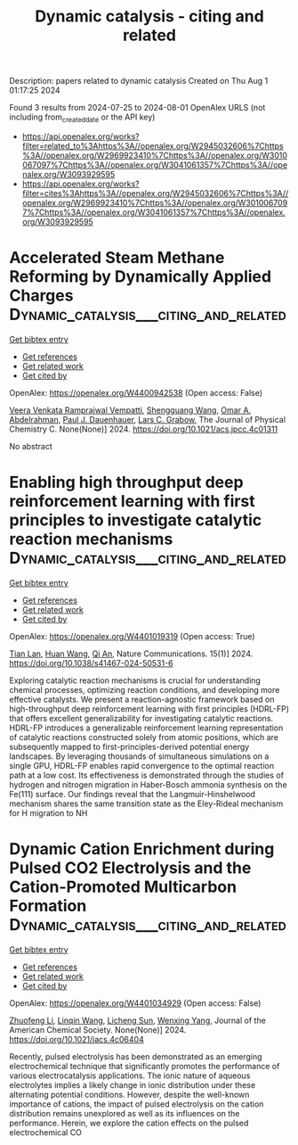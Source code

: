 #+TITLE: Dynamic catalysis - citing and related
Description: papers related to dynamic catalysis
Created on Thu Aug  1 01:17:25 2024

Found 3 results from 2024-07-25 to 2024-08-01
OpenAlex URLS (not including from_created_date or the API key)
- [[https://api.openalex.org/works?filter=related_to%3Ahttps%3A//openalex.org/W2945032606%7Chttps%3A//openalex.org/W2969923410%7Chttps%3A//openalex.org/W3010067097%7Chttps%3A//openalex.org/W3041061357%7Chttps%3A//openalex.org/W3093929595]]
- [[https://api.openalex.org/works?filter=cites%3Ahttps%3A//openalex.org/W2945032606%7Chttps%3A//openalex.org/W2969923410%7Chttps%3A//openalex.org/W3010067097%7Chttps%3A//openalex.org/W3041061357%7Chttps%3A//openalex.org/W3093929595]]

* Accelerated Steam Methane Reforming by Dynamically Applied Charges  :Dynamic_catalysis___citing_and_related:
:PROPERTIES:
:UUID: https://openalex.org/W4400942538
:TOPICS: Catalytic Carbon Dioxide Hydrogenation, Reduction Kinetics in Ironmaking Processes, Supercritical Water Gasification for Hydrogen Production
:PUBLICATION_DATE: 2024-07-24
:END:    
    
[[elisp:(doi-add-bibtex-entry "https://doi.org/10.1021/acs.jpcc.4c01311")][Get bibtex entry]] 

- [[elisp:(progn (xref--push-markers (current-buffer) (point)) (oa--referenced-works "https://openalex.org/W4400942538"))][Get references]]
- [[elisp:(progn (xref--push-markers (current-buffer) (point)) (oa--related-works "https://openalex.org/W4400942538"))][Get related work]]
- [[elisp:(progn (xref--push-markers (current-buffer) (point)) (oa--cited-by-works "https://openalex.org/W4400942538"))][Get cited by]]

OpenAlex: https://openalex.org/W4400942538 (Open access: False)
    
[[https://openalex.org/A5058017464][Veera Venkata Ramprajwal Vempatti]], [[https://openalex.org/A5055686200][Shengguang Wang]], [[https://openalex.org/A5069992044][Omar A. Abdelrahman]], [[https://openalex.org/A5003718847][Paul J. Dauenhauer]], [[https://openalex.org/A5029991019][Lars C. Grabow]], The Journal of Physical Chemistry C. None(None)] 2024. https://doi.org/10.1021/acs.jpcc.4c01311 
     
No abstract    

    

* Enabling high throughput deep reinforcement learning with first principles to investigate catalytic reaction mechanisms  :Dynamic_catalysis___citing_and_related:
:PROPERTIES:
:UUID: https://openalex.org/W4401019319
:TOPICS: Accelerating Materials Innovation through Informatics, Electrocatalysis for Energy Conversion, Memristive Devices for Neuromorphic Computing
:PUBLICATION_DATE: 2024-07-25
:END:    
    
[[elisp:(doi-add-bibtex-entry "https://doi.org/10.1038/s41467-024-50531-6")][Get bibtex entry]] 

- [[elisp:(progn (xref--push-markers (current-buffer) (point)) (oa--referenced-works "https://openalex.org/W4401019319"))][Get references]]
- [[elisp:(progn (xref--push-markers (current-buffer) (point)) (oa--related-works "https://openalex.org/W4401019319"))][Get related work]]
- [[elisp:(progn (xref--push-markers (current-buffer) (point)) (oa--cited-by-works "https://openalex.org/W4401019319"))][Get cited by]]

OpenAlex: https://openalex.org/W4401019319 (Open access: True)
    
[[https://openalex.org/A5101771790][Tian Lan]], [[https://openalex.org/A5100746464][Huan Wang]], [[https://openalex.org/A5087858172][Qi An]], Nature Communications. 15(1)] 2024. https://doi.org/10.1038/s41467-024-50531-6 
     
Exploring catalytic reaction mechanisms is crucial for understanding chemical processes, optimizing reaction conditions, and developing more effective catalysts. We present a reaction-agnostic framework based on high-throughput deep reinforcement learning with first principles (HDRL-FP) that offers excellent generalizability for investigating catalytic reactions. HDRL-FP introduces a generalizable reinforcement learning representation of catalytic reactions constructed solely from atomic positions, which are subsequently mapped to first-principles-derived potential energy landscapes. By leveraging thousands of simultaneous simulations on a single GPU, HDRL-FP enables rapid convergence to the optimal reaction path at a low cost. Its effectiveness is demonstrated through the studies of hydrogen and nitrogen migration in Haber-Bosch ammonia synthesis on the Fe(111) surface. Our findings reveal that the Langmuir-Hinshelwood mechanism shares the same transition state as the Eley-Rideal mechanism for H migration to NH    

    

* Dynamic Cation Enrichment during Pulsed CO2 Electrolysis and the Cation-Promoted Multicarbon Formation  :Dynamic_catalysis___citing_and_related:
:PROPERTIES:
:UUID: https://openalex.org/W4401034929
:TOPICS: Electrochemical Reduction of CO2 to Fuels, Applications of Ionic Liquids, Accelerating Materials Innovation through Informatics
:PUBLICATION_DATE: 2024-07-26
:END:    
    
[[elisp:(doi-add-bibtex-entry "https://doi.org/10.1021/jacs.4c06404")][Get bibtex entry]] 

- [[elisp:(progn (xref--push-markers (current-buffer) (point)) (oa--referenced-works "https://openalex.org/W4401034929"))][Get references]]
- [[elisp:(progn (xref--push-markers (current-buffer) (point)) (oa--related-works "https://openalex.org/W4401034929"))][Get related work]]
- [[elisp:(progn (xref--push-markers (current-buffer) (point)) (oa--cited-by-works "https://openalex.org/W4401034929"))][Get cited by]]

OpenAlex: https://openalex.org/W4401034929 (Open access: False)
    
[[https://openalex.org/A5019276915][Zhuofeng Li]], [[https://openalex.org/A5076315968][Linqin Wang]], [[https://openalex.org/A5026292768][Licheng Sun]], [[https://openalex.org/A5011432513][Wenxing Yang]], Journal of the American Chemical Society. None(None)] 2024. https://doi.org/10.1021/jacs.4c06404 
     
Recently, pulsed electrolysis has been demonstrated as an emerging electrochemical technique that significantly promotes the performance of various electrocatalysis applications. The ionic nature of aqueous electrolytes implies a likely change in ionic distribution under these alternating potential conditions. However, despite the well-known importance of cations, the impact of pulsed electrolysis on the cation distribution remains unexplored as well as its influences on the performance. Herein, we explore the cation effects on the pulsed electrochemical CO    

    
